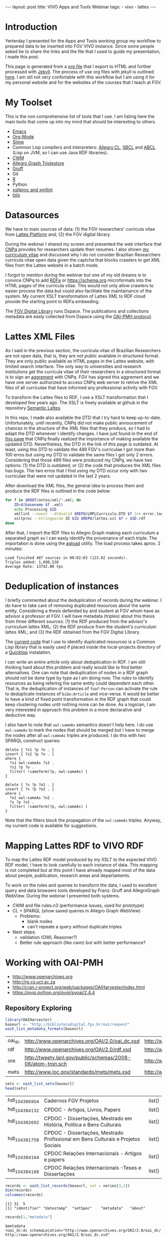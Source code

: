 #+startup: showall 
#+PROPERTY: cache yes
#+PROPERTY: results output
#+PROPERTY: session *R*
#+PROPERTY: cache yes
#+OPTIONS: toc:nil
#+PROPERTY: exports code
#+BEGIN_HTML
---
layout: post
title: VIVO Apps and Tools Webinar
tags:
 - vivo
 - lattes
---
#+END_HTML

* Introduction

Yerterday I presented for the Apps and Tools working group my workflow
to prepared data to be inserted into FGV VIVO instance. Since some
people asked be to share the links and the file that I used to guide
my presentation, I made this post. 

This page is generated from a [[http://orgmode.org][org file]] that I export to HTML and
further processed with [[http://jekyllrb.com][Jekyll]]. The process of use org files with
jekyll is outlined [[http://orgmode.org/worg/org-tutorials/org-jekyll.html][here]]. I am stil not very confortable with this
workflow but I am using it for my personal website and for the
websites of the courses that I teach at FGV.

* My Toolset 

This is the non comprehensive list of tools that I use. I am listing
here the main tools that come up into my mind that should be
interesting to others.

- [[http://www.gnu.org/software/emacs/][Emacs]]
- [[http://orgmode.org][Org-Mode]]
- [[http://common-lisp.net/project/slime/][Slime]]
- Common Lisp compilers and interpreters: [[http://franz.com/products/allegro-common-lisp/][Allegro CL]], [[http://www.sbcl.org][SBCL]] and [[http://abcl.org][ABCL]]
  (Lisp on JVM, so I can use Java RDF libraries).
- [[http://www.w3.org/2000/10/swap/doc/cwm.html][CWM]]
- [[http://franz.com/agraph/allegrograph/][Allegro Graph Triplestore]]
- [[http://franz.com/agraph/gruff/][Gruff]]
- Git
- [[http://www.r-project.org][R]]
- Python
- [[http://xmlsoft.org][xsltproc and xmllint]]
- [[http://tidy.sourceforge.net][tidy]]

* Datasources

We have to main sources of data: (1) the FGV researchers' curricula
vitae from [[http://lattes.cnpq.br][Lattes Platform]] and; (2) the FGV digital library.

During the webinar I shared my screen and presented the web interface
that [[http://cnpq.br][CNPq]] provides for researchers update their resumes. I also shown
[[http://lattes.cnpq.br/0675365413696898][my curriculum vitae]] and discussed why I do not consider Brazilian
Researchers curricula vitae open data given the captcha that blocks
crawlers to get XML files from the Lattes website in a batch mode.

I forgot to mention during the webinar but one of my old dreams is to
convice CNPq to add [[http://www.w3.org/TR/xhtml-rdfa-primer/][RDFa]] or https://schema.org microformats into the
HTML pages of the curricula vitae. This would not only allow crawlers
to easier process the data but could also facilitate the maintainance
of the system. My current XSLT transformation of Lattes XML to RDF
cloud provide the starting point to RDFa embeeding.

The [[http://bibliotecadigital.fgv.br/dspace][FGV Digital Library]] runs Dspace. The publications and collections
metadata are easly collected from Dspace using the [[http://www.openarchives.org/][OAI-PMH protocol]].

* Lattes XML Files

As I said in the previous section, the curricula vitae of Brazilian
Researchers are not open data, that is, they are not public available
in structured format. They are only public available as HTML pages in
the Lattes website, with limited search interface. The only way to
universities and research institutions get the curricula vitae of
their researchers in a structured format is to sign an [[http://www.cnpq.br/web/portal-lattes/acordos-institucionais][aggrement]] with
CNPq. FGV has signed this aggrement and we have one server authorized
to access CNPq web server to retrive the XML files of all curriculae
that have informed any professional activity with FGV.

To transform the Lattes files to RDF, I use a XSLT transformation that
I developed few years ago. The XSLT is freely available at github in
the repository [[https://github.com/arademaker/SLattes][Semantic Lattes]]. 

In this repo, I made also available the DTD that I try hard to keep
up-to-date. Unfortunately, until recently, CNPq did not make public
annoucement of chances in the structure of the XML files that they
produce, so I had to adapt the DTD whenever I identify changes. I have
just found in the end of [[http://www.cnpq.br/web/portal-lattes/extracoes-de-dados][this page]] that CNPq finally realized the
importance of making available the updated DTD. Nevertheless, the DTD
in the link of this page is outdated. At least, using this DTD to
validate the 489 FGV's curriculae I got more than 100 erros but using
my DTD to validate the same files I got only 2 errors. Considering
that those 489 files were produced my CNPq, we have two options: (1)
the DTD is outdated; or (2) the code that produces the XML files has
bugs. The two erros that I find using my DTD occur only with two
curriculae that were not updated in the last 2 years.

After download the XML files, the general idea to process them and
produce the RDF files is outlined in the code below:

#+BEGIN_SRC sh
for f in $ROOT/ontos/xml/*.xml; do
    ID=$(basename $f .xml)
    echo Processing $ID
    xmllint --noout --dtdvalid $REPO/LMPLCurriculo.DTD $f 2>> error.log
    xsltproc --stringparam ID $ID $REPO/lattes.xsl $f > $ID.rdf  
done
#+END_SRC

After that, I import the RDF files to Allegro Graph making each
curriculum a separated graph so I can easly identify the provenance of
each triple. The importation is done using the [[http://franz.com/agraph/support/documentation/current/agload.html][agload]] utility. The
load process takes aprox. 2 minutes:

#+BEGIN_EXAMPLE
Load finished 487 sources in 00:02:03 (123.02 seconds).  
Triples added: 1,690,538 
Average Rate: 13742.00 tps
#+END_EXAMPLE

* Deduplication of instances

I briefly commented about the deduplication of records during the
webinar. I do have to take care of removing duplicated resources about
the same entity. Considering a thesis defended by and student at FGV
whom have as advisor a professor at FGV. I will have metadata
(triples) about this thesis from three different sources: (1) the RDF
produced from the advisor's curriculum lattes XML; (2) the RDF produce
from the student's curriculum lattes XML; and (3) the RDF obtained
from the FGV Digital Library. 

The [[http://github.com/arademaker/vivo-code][current code]] that I use to identify duplicated resources is a
Common Lisp library that is easily used if placed inside the
local-projects directory of a [[http://www.quicklisp.org/][Quicklisp]] instalation.

I can write an entire article only about deduplication in RDF. I am
still thinking hard about this problem and really would like to find
better alternatives.  One can note that deduplication of nodes in a
RDF graph should not be done type by type as I am doing now. The rules
to identify resources as being refering the same entity could
dependent each other. That is, the deduplication of instances of
=foaf:Person= can activate the rule to deduplicate instances of
=bibo:Article= and vice-versa. It would be better to have a kind of
fixed point transformation in the RDF graph that could keep clustering
nodes until nothing more can be done. As a logician, I am very
interested in approach this problem in a more declarative and
deductive way.

I also have to note that =owl:sameAs= semantics doesn't help here. I
do use =owl:sameAs= to mark the nodes that should be merged but I have
to merge the nodes after all =owl:sameAs= triples are produced. I do
this with two SPARQL construct queries:

#+BEGIN_EXAMPLE
delete { ?s1 ?p ?o . }
insert { ?s2 ?p ?o . }
where {
  ?s1 owl:sameAs ?s2 .
  ?s1 ?p ?o .
  filter( !sameTerm(?p, owl:sameAs) )
}
#+END_EXAMPLE

#+BEGIN_EXAMPLE
delete { ?x ?p ?o1 . }
insert { ?x ?p ?o2 . }
where {
  ?o1 owl:sameAs ?o2 .
  ?x ?p ?o1 .
  filter( !sameTerm(?p, owl:sameAs) )
}
#+END_EXAMPLE

Note that the filters block the propagation of the =owl:sameAs=
triples. Anyway, my current code is available for suggestions.

* Mapping Lattes RDF to VIVO RDF

To map the Lattes RDF model produced by my XSLT to the expected VIVO
RDF model, I have to look carefully to each instance of data. This
mapping is not completed but at this point I have already mapped most
of the data about people, publication, research areas and
departaments.

To work on the rules and queries to transform the data, I used to
excellent query and data browsers tools developed by Franz: Gruff and
AllegroGraph WebView. During the webinar I presented both systems.

- CWM and file rules.n3 (performance issues, used for prototype)
- CL + SPARQL (show saved queries in Allegro Graph WebView)
 - Problems:
   - blank nodes
   - can't repeate a query without duplicate triples
- Next steps: 
 - validation (OWL Reasoner?)
 - Better rule approach (like cwm) but with better performance?

* Working with OAI-PMH

- http://www.openarchives.org
- http://re.cs.uct.ac.za
- http://cran.r-project.org/web/packages/OAIHarvester/index.html
- https://pypi.python.org/pypi/pyoai/2.4.4

** Repository Exploring

#+BEGIN_SRC R :results table :cache yes
library(OAIHarvester)
baseurl <- "http://bibliotecadigital.fgv.br/oai/request"
oaih_list_metadata_formats(baseurl)
#+END_SRC

#+RESULTS[dd4722f705f05eb68c2467507e4b544b27d4a687]:
| oai_dc | http://www.openarchives.org/OAI/2.0/oai_dc.xsd              | http://www.openarchives.org/OAI/2.0/oai_dc/ |
| rdf    | http://www.openarchives.org/OAI/2.0/rdf.xsd                 | http://www.openarchives.org/OAI/2.0/rdf/    |
| ore    | http://tweety.lanl.gov/public/schemas/2008-06/atom-tron.sch | http://www.w3.org/2005/Atom                 |
| mets   | http://www.loc.gov/standards/mets/mets.xsd                  | http://www.loc.gov/METS/                    |

#+name: sets
#+BEGIN_SRC R :cache yes
sets <- oaih_list_sets(baseurl)
head(sets)
#+END_SRC

#+RESULTS[88f5fc9bb6b8b770ab93863c18bf4730121309ad]: sets
| hdl_10438_6904 | Cadernos FGV Projetos                                                            | list() |
| hdl_10438_4132 | CPDOC - Artigos, Livros, Papers                                                  | list() |
| hdl_10438_2692 | CPDOC - Dissertações, Mestrado em História, Política e Bens Culturais            | list() |
| hdl_10438_1758 | CPDOC - Dissertações, Mestrado Profissional em Bens Culturais e Projetos Sociais | list() |
| hdl_10438_4164 | CPDOC Relações Internacionais - Artigos e papers                                 | list() |
| hdl_10438_4168 | CPDOC Relações Internacionais -Teses e Dissertações                              | list() |

#+BEGIN_SRC R :var series=sets :results output
records <- oaih_list_records(baseurl, set = series[3,1])
dim(records)
colnames(records)
#+END_SRC

#+RESULTS[3587dddb293079161648e2c7e98cd2fa565669ab]:
: [1] 31  5
: [1] "identifier" "datestamp"  "setSpec"    "metadata"   "about"

#+BEGIN_SRC R :results output
records[1,"metadata"]
#+END_SRC

#+RESULTS[7bb006f3d1b1a99e16a30bc162146090c066c046]:
#+begin_example
$metadata
<oai_dc:dc schemaLocation="http://www.openarchives.org/OAI/2.0/oai_dc/ http://www.openarchives.org/OAI/2.0/oai_dc.xsd" xmlns:oai_dc="http://www.openarchives.org/OAI/2.0/oai_dc/" xmlns:dc="http://purl.org/dc/elements/1.1/" xmlns:xsi="http://www.w3.org/2001/XMLSchema-instance">
 <dc:title>Por que é cidadão o jornalista-cidadão? História das mídias e jornalismo cidadão de base comunitária na Maré</dc:title>
 <dc:creator>Chagas, Viktor Henrique Carneiro de Souza</dc:creator>
 <dc:description>Afinal, por que é cidadão o jornalista cidadão? Foi esta a pergunta que desencadeou
todo um esforço de pesquisa no sentido de identificar práticas comuns nas diferentes
experiências de jornalismo cidadão. Para desenvolver e tentar ampliar o conceito
trabalhado, a opção foi de analisar o espectro da comunicação comunitária, sobretudo
em veículos que tiveram origem na área da Maré, no Rio de Janeiro, nas últimas três
décadas. Assim, mapeando algumas dessas experiências e selecionando casos entre os
que chamaram mais atenção pela propriedade com que trabalham os aspectos
relacionados ao jornalismo cidadão, esta dissertação se detém sobre o significado da
cidadania para o cidadão-jornalista e a contribuição à identidade local prestada pela
comunicação comunitária. Minha idéia é demonstrar como experiências deste gênero
são capazes de não apenas de pautar meios tradicionais de mídia, mas sobretudo de
ajudar a estabelecer dentro da própria comunidade uma cultura de mídia e uma esfera
pública local, desenvolvendo uma reapropriação da identidade da favela e de seus
moradores e contribuindo para a busca e/ou exercício da cidadania.</dc:description>
 <dc:contributor>Hollanda, Bernardo Borges Buarque de</dc:contributor>
 <dc:contributor>Albuquerque, Afonso de</dc:contributor>
 <dc:contributor>Aldé, Alessandra</dc:contributor>
 <dc:contributor>Miguel, Luis Felipe</dc:contributor>
 <dc:contributor>Lattman-Weltman, Fernando</dc:contributor>
 <dc:date>2009-06-17T19:02:36Z</dc:date>
 <dc:date>2009-06-17T19:02:36Z</dc:date>
 <dc:date>2009-03-06</dc:date>
 <dc:type>Dissertation</dc:type>
 <dc:identifier>http://hdl.handle.net/10438/2676</dc:identifier>
 <dc:language>pt_BR</dc:language>
</oai_dc:dc>
#+end_example

** Current Workflow

- shell script 
 - python script getdata.py
 - XSLT transformation over dc metadata records
- show files
 
** Future directions

- CL package for OAI-PMH (forget Python!)
- retrieve using mets instead of dc
- see http://bibliotecadigital.fgv.br/dspace/handle/10438/11552?show=full

#+BEGIN_SRC R :results output
r1 <- oaih_list_records(baseurl, prefix = "mets", set = series[3,1])
r1[1,"metadata"]
#+END_SRC

#+RESULTS[2b0c923b80d32bd434a90e31c0580bec9cd4e367]:
#+begin_example
$metadata
<mets OBJID="hdl:10438/2676" LABEL="DSpace Item" schemaLocation="http://www.loc.gov/METS/ http://www.loc.gov/standards/mets/mets.xsd http://www.loc.gov/mods/v3 http://www.loc.gov/standards/mods/v3/mods-3-0.xsd" xmlns="http://www.loc.gov/METS/" xmlns:xlink="http://www.w3.org/1999/xlink" xmlns:xsi="http://www.w3.org/2001/XMLSchema-instance" xmlns:mods="http://www.loc.gov/mods/v3">
 <metsHdr CREATEDATE="2014-04-29T08:02:23">
  <agent ROLE="CUSTODIAN" TYPE="ORGANIZATION">
   <name>DSpace@FGV</name>
  </agent>
 </metsHdr>
 <dmdSec ID="DMD_hdl_10438/2676">
  <mdWrap MDTYPE="MODS">
   <xmlData>
    <mods:name>
     <mods:role>
      <mods:roleTerm type="text">advisor</mods:roleTerm>
     </mods:role>
     <mods:namePart>Lattman-Weltman, Fernando</mods:namePart>
    </mods:name>
    <mods:name>
     <mods:role>
      <mods:roleTerm type="text">author</mods:roleTerm>
     </mods:role>
     <mods:namePart>Chagas, Viktor Henrique Carneiro de Souza</mods:namePart>
    </mods:name>
    <mods:name>
     <mods:role>
      <mods:roleTerm type="text">other</mods:roleTerm>
     </mods:role>
     <mods:namePart>Hollanda, Bernardo Borges Buarque de</mods:namePart>
    </mods:name>
    <mods:name>
     <mods:role>
      <mods:roleTerm type="text">other</mods:roleTerm>
     </mods:role>
     <mods:namePart>Albuquerque, Afonso de</mods:namePart>
    </mods:name>
    <mods:name>
     <mods:role>
      <mods:roleTerm type="text">other</mods:roleTerm>
     </mods:role>
     <mods:namePart>Aldé, Alessandra</mods:namePart>
    </mods:name>
    <mods:name>
     <mods:role>
      <mods:roleTerm type="text">other</mods:roleTerm>
     </mods:role>
     <mods:namePart>Miguel, Luis Felipe</mods:namePart>
    </mods:name>
    <mods:extension>
     <mods:dateAccessioned encoding="iso8601">2009-06-17T19:02:36Z</mods:dateAccessioned>
    </mods:extension>
    <mods:extension>
     <mods:dateAvailable encoding="iso8601">2009-06-17T19:02:36Z</mods:dateAvailable>
    </mods:extension>
    <mods:originInfo>
     <mods:dateIssued encoding="iso8601">2009-03-06</mods:dateIssued>
    </mods:originInfo>
    <mods:identifier type="uri">http://hdl.handle.net/10438/2676</mods:identifier>
    <mods:abstract>Afinal, por que é cidadão o jornalista cidadão? Foi esta a pergunta que desencadeou
todo um esforço de pesquisa no sentido de identificar práticas comuns nas diferentes
experiências de jornalismo cidadão. Para desenvolver e tentar ampliar o conceito
trabalhado, a opção foi de analisar o espectro da comunicação comunitária, sobretudo
em veículos que tiveram origem na área da Maré, no Rio de Janeiro, nas últimas três
décadas. Assim, mapeando algumas dessas experiências e selecionando casos entre os
que chamaram mais atenção pela propriedade com que trabalham os aspectos
relacionados ao jornalismo cidadão, esta dissertação se detém sobre o significado da
cidadania para o cidadão-jornalista e a contribuição à identidade local prestada pela
comunicação comunitária. Minha idéia é demonstrar como experiências deste gênero
são capazes de não apenas de pautar meios tradicionais de mídia, mas sobretudo de
ajudar a estabelecer dentro da própria comunidade uma cultura de mídia e uma esfera
pública local, desenvolvendo uma reapropriação da identidade da favela e de seus
moradores e contribuindo para a busca e/ou exercício da cidadania.</mods:abstract>
    <mods:language>
     <mods:languageTerm authority="rfc3066">pt_BR</mods:languageTerm>
    </mods:language>
    <mods:titleInfo>Por que é cidadão o jornalista-cidadão? História das mídias e jornalismo cidadão de base comunitária na Maré</mods:titleInfo>
    <mods:genre>Dissertation</mods:genre>
   </xmlData>
  </mdWrap>
 </dmdSec>
 <amdSec ID="TMD_hdl_10438/2676">
  <rightsMD>
   <mdWrap MIMETYPE="text/plain" MDTYPE="OTHER" OTHERMDTYPE="TEXT">
    <binData>TGljZW5zZSBncmFudGVkIGJ5IFN1ZW1pIEhpZ3VjaGkgKHN1ZW1pLmhpZ3VjaGlAZmd2LmJy
KSBvbiAyMDA5LTA2LTE3VDE4OjU4OjQ0WiAoR01UKToKDQpURVJNT1MgTElDRU5DSUFNRU5UTyBQ
QVJBIEFSUVVJVkFNRU5UTywgUkVQUk9EVcOHw4NPIEUgRElWVUxHQcOHw4NPDQpQw5pCTElDQSBE
RSBDT05URcOaRE8gw4AgQklCTElPVEVDQSBWSVJUVUFMIEZHViAodmVyc8OjbyAxLjIpDQoNCjEu
IFZvY8OqLCB1c3XDoXJpby1kZXBvc2l0YW50ZSBkYSBCaWJsaW90ZWNhIFZpcnR1YWwgRkdWLCBh
c3NlZ3VyYSwgbm8NCnByZXNlbnRlIGF0bywgcXVlIMOpIHRpdHVsYXIgZG9zIGRpcmVpdG9zIGF1
dG9yYWlzIHBhdHJpbW9uaWFpcyBlL291DQpkaXJlaXRvcyBjb25leG9zIHJlZmVyZW50ZXMgw6Ag
dG90YWxpZGFkZSBkYSBPYnJhIG9yYSBkZXBvc2l0YWRhIGVtDQpmb3JtYXRvIGRpZ2l0YWwsIGJl
bSBjb21vIGRlIHNldXMgY29tcG9uZW50ZXMgbWVub3JlcywgZW0gc2UgdHJhdGFuZG8NCmRlIG9i
cmEgY29sZXRpdmEsIGNvbmZvcm1lIG8gcHJlY2VpdHVhZG8gcGVsYSBMZWkgOS42MTAvOTggZS9v
dSBMZWkNCjkuNjA5Lzk4LiBOw6NvIHNlbmRvIGVzdGUgbyBjYXNvLCB2b2PDqiBhc3NlZ3VyYSB0
ZXIgb2J0aWRvLCBkaXJldGFtZW50ZQ0KZG9zIGRldmlkb3MgdGl0dWxhcmVzLCBhdXRvcml6YcOn
w6NvIHByw6l2aWEgZSBleHByZXNzYSBwYXJhIG8gZGVww7NzaXRvIGUNCmRpdnVsZ2HDp8OjbyBk
YSBPYnJhLCBhYnJhbmdlbmRvIHRvZG9zIG9zIGRpcmVpdG9zIGF1dG9yYWlzIGUgY29uZXhvcw0K
YWZldGFkb3MgcGVsYSBhc3NpbmF0dXJhIGRvcyBwcmVzZW50ZXMgdGVybW9zIGRlIGxpY2VuY2lh
bWVudG8sIGRlDQptb2RvIGEgZWZldGl2YW1lbnRlIGlzZW50YXIgYSBGdW5kw6fDo28gR2V0dWxp
byBWYXJnYXMgZSBzZXVzDQpmdW5jaW9uw6FyaW9zIGRlIHF1YWxxdWVyIHJlc3BvbnNhYmlsaWRh
ZGUgcGVsbyB1c28gbsOjby1hdXRvcml6YWRvIGRvDQptYXRlcmlhbCBkZXBvc2l0YWRvLCBzZWph
IGVtIHZpbmN1bGHDp8OjbyDDoCBCaWJsaW90ZWNhIFZpcnR1YWwgRkdWLCBzZWphDQplbSB2aW5j
dWxhw6fDo28gYSBxdWFpc3F1ZXIgc2VydmnDp29zIGRlIGJ1c2NhIGUgZGlzdHJpYnVpw6fDo28g
ZGUgY29udGXDumRvDQpxdWUgZmHDp2FtIHVzbyBkYXMgaW50ZXJmYWNlcyBlIGVzcGHDp28gZGUg
YXJtYXplbmFtZW50byBwcm92aWRlbmNpYWRvcw0KcGVsYSBGdW5kYcOnw6NvIEdldHVsaW8gVmFy
Z2FzIHBvciBtZWlvIGRlIHNldXMgc2lzdGVtYXMgaW5mb3JtYXRpemFkb3MuDQoNCjIuIEEgYXNz
aW5hdHVyYSBkZXN0YSBsaWNlbsOnYSB0ZW0gY29tbyBjb25zZXHDvMOqbmNpYSBhIHRyYW5zZmVy
w6puY2lhLCBhDQp0w610dWxvIG7Do28tZXhjbHVzaXZvIGUgbsOjby1vbmVyb3NvLCBpc2VudGEg
ZG8gcGFnYW1lbnRvIGRlIHJveWFsdGllcw0Kb3UgcXVhbHF1ZXIgb3V0cmEgY29udHJhcHJlc3Rh
w6fDo28sIHBlY3VuacOhcmlhIG91IG7Do28sIMOgIEZ1bmRhw6fDo28NCkdldHVsaW8gVmFyZ2Fz
LCBkb3MgZGlyZWl0b3MgZGUgYXJtYXplbmFyIGRpZ2l0YWxtZW50ZSwgcmVwcm9kdXppciBlDQpk
aXN0cmlidWlyIG5hY2lvbmFsIGUgaW50ZXJuYWNpb25hbG1lbnRlIGEgT2JyYSwgaW5jbHVpbmRv
LXNlIG8gc2V1DQpyZXN1bW8vYWJzdHJhY3QsIHBvciBtZWlvcyBlbGV0csO0bmljb3MsIG5vIHNp
dGUgZGEgQmlibGlvdGVjYSBWaXJ0dWFsDQpGR1YsIGFvIHDDumJsaWNvIGVtIGdlcmFsLCBlbSBy
ZWdpbWUgZGUgYWNlc3NvIGFiZXJ0by4NCg0KMy4gQSBwcmVzZW50ZSBsaWNlbsOnYSB0YW1iw6lt
IGFicmFuZ2UsIG5vcyBtZXNtb3MgdGVybW9zIGVzdGFiZWxlY2lkb3MNCm5vIGl0ZW0gMiwgc3Vw
cmEsIHF1YWxxdWVyIGRpcmVpdG8gZGUgY29tdW5pY2HDp8OjbyBhbyBww7pibGljbyBjYWLDrXZl
bA0KZW0gcmVsYcOnw6NvIMOgIE9icmEgb3JhIGRlcG9zaXRhZGEsIGluY2x1aW5kby1zZSBvcyB1
c29zIHJlZmVyZW50ZXMgw6ANCnJlcHJlc2VudGHDp8OjbyBww7pibGljYSBlL291IGV4ZWN1w6fD
o28gcMO6YmxpY2EsIGJlbSBjb21vIHF1YWxxdWVyIG91dHJhDQptb2RhbGlkYWRlIGRlIGNvbXVu
aWNhw6fDo28gYW8gcMO6YmxpY28gcXVlIGV4aXN0YSBvdSB2ZW5oYSBhIGV4aXN0aXIsDQpub3Mg
dGVybW9zIGRvIGFydGlnbyA2OCBlIHNlZ3VpbnRlcyBkYSBMZWkgOS42MTAvOTgsIG5hIGV4dGVu
c8OjbyBxdWUNCmZvciBhcGxpY8OhdmVsIGFvcyBzZXJ2acOnb3MgcHJlc3RhZG9zIGFvIHDDumJs
aWNvIHBlbGEgQmlibGlvdGVjYQ0KVmlydHVhbCBGR1YuDQoNCjQuIEVzdGEgbGljZW7Dp2EgYWJy
YW5nZSwgYWluZGEsIG5vcyBtZXNtb3MgdGVybW9zIGVzdGFiZWxlY2lkb3Mgbm8NCml0ZW0gMiwg
c3VwcmEsIHRvZG9zIG9zIGRpcmVpdG9zIGNvbmV4b3MgZGUgYXJ0aXN0YXMgaW50w6lycHJldGVz
IG91DQpleGVjdXRhbnRlcywgcHJvZHV0b3JlcyBmb25vZ3LDoWZpY29zIG91IGVtcHJlc2FzIGRl
IHJhZGlvZGlmdXPDo28gcXVlDQpldmVudHVhbG1lbnRlIHNlamFtIGFwbGljw6F2ZWlzIGVtIHJl
bGHDp8OjbyDDoCBvYnJhIGRlcG9zaXRhZGEsIGVtDQpjb25mb3JtaWRhZGUgY29tIG8gcmVnaW1l
IGZpeGFkbyBubyBUw610dWxvIFYgZGEgTGVpIDkuNjEwLzk4Lg0KDQo1LiBTZSBhIE9icmEgZGVw
b3NpdGFkYSBmb2kgb3Ugw6kgb2JqZXRvIGRlIGZpbmFuY2lhbWVudG8gcG9yDQppbnN0aXR1acOn
w7VlcyBkZSBmb21lbnRvIMOgIHBlc3F1aXNhIG91IHF1YWxxdWVyIG91dHJhIHNlbWVsaGFudGUs
IHZvY8OqDQpvdSBvIHRpdHVsYXIgYXNzZWd1cmEgcXVlIGN1bXByaXUgdG9kYXMgYXMgb2JyaWdh
w6fDtWVzIHF1ZSBsaGUgZm9yYW0NCmltcG9zdGFzIHBlbGEgaW5zdGl0dWnDp8OjbyBmaW5hbmNp
YWRvcmEgZW0gcmF6w6NvIGRvIGZpbmFuY2lhbWVudG8sIGUNCnF1ZSBuw6NvIGVzdMOhIGNvbnRy
YXJpYW5kbyBxdWFscXVlciBkaXNwb3Npw6fDo28gY29udHJhdHVhbCByZWZlcmVudGUgw6ANCnB1
YmxpY2HDp8OjbyBkbyBjb250ZcO6ZG8gb3JhIHN1Ym1ldGlkbyDDoCBCaWJsaW90ZWNhIFZpcnR1
YWwgRkdWLg0KDQo2LiBDYXNvIGEgT2JyYSBvcmEgZGVwb3NpdGFkYSBlbmNvbnRyZS1zZSBsaWNl
bmNpYWRhIHNvYiB1bWEgbGljZW7Dp2ENCkNyZWF0aXZlIENvbW1vbnMgKHF1YWxxdWVyIHZlcnPD
o28pLCBzb2IgYSBsaWNlbsOnYSBHTlUgRnJlZQ0KRG9jdW1lbnRhdGlvbiBMaWNlbnNlIChxdWFs
cXVlciB2ZXJzw6NvKSwgb3Ugb3V0cmEgbGljZW7Dp2EgcXVhbGlmaWNhZGENCmNvbW8gbGl2cmUg
c2VndW5kbyBvcyBjcml0w6lyaW9zIGRhIERlZmluaXRpb24gb2YgRnJlZSBDdWx0dXJhbCBXb3Jr
cw0KKGRpc3BvbsOtdmVsIGVtOiBodHRwOi8vZnJlZWRvbWRlZmluZWQub3JnL0RlZmluaXRpb24p
IG91IEZyZWUgU29mdHdhcmUNCkRlZmluaXRpb24gKGRpc3BvbsOtdmVsIGVtOiBodHRwOi8vd3d3
LmdudS5vcmcvcGhpbG9zb3BoeS9mcmVlLXN3Lmh0bWwpLCANCm8gYXJxdWl2byByZWZlcmVudGUg
w6AgT2JyYSBkZXZlIGluZGljYXIgYSBsaWNlbsOnYSBhcGxpY8OhdmVsIGVtDQpjb250ZcO6ZG8g
bGVnw612ZWwgcG9yIHNlcmVzIGh1bWFub3MgZSwgc2UgcG9zc8OtdmVsLCB0YW1iw6ltIGVtIG1l
dGFkYWRvcw0KbGVnw612ZWlzIHBvciBtw6FxdWluYS4gQSBpbmRpY2HDp8OjbyBkYSBsaWNlbsOn
YSBhcGxpY8OhdmVsIGRldmUgc2VyDQphY29tcGFuaGFkYSBkZSB1bSBsaW5rIHBhcmEgb3MgdGVy
bW9zIGRlIGxpY2VuY2lhbWVudG8gb3Ugc3VhIGPDs3BpYQ0KaW50ZWdyYWwuDQoNCg0KQW8gY29u
Y2x1aXIgYSBwcmVzZW50ZSBldGFwYSBlIGFzIGV0YXBhcyBzdWJzZXHDvGVudGVzIGRvIHByb2Nl
c3NvIGRlDQpzdWJtaXNzw6NvIGRlIGFycXVpdm9zIMOgIEJpYmxpb3RlY2EgVmlydHVhbCBGR1Ys
IHZvY8OqIGF0ZXN0YSBxdWUgbGV1IGUNCmNvbmNvcmRhIGludGVncmFsbWVudGUgY29tIG9zIHRl
cm1vcyBhY2ltYSBkZWxpbWl0YWRvcywgYXNzaW5hbmRvLW9zDQpzZW0gZmF6ZXIgcXVhbHF1ZXIg
cmVzZXJ2YSBlIG5vdmFtZW50ZSBjb25maXJtYW5kbyBxdWUgY3VtcHJlIG9zDQpyZXF1aXNpdG9z
IGluZGljYWRvcyBubyBpdGVtIDEsIHN1cHJhLg0KDQpIYXZlbmRvIHF1YWxxdWVyIGRpc2NvcmTD
om5jaWEgZW0gcmVsYcOnw6NvIGFvcyBwcmVzZW50ZXMgdGVybW9zIG91IG7Do28NCnNlIHZlcmlm
aWNhbmRvIG8gZXhpZ2lkbyBubyBpdGVtIDEsIHN1cHJhLCB2b2PDqiBkZXZlIGludGVycm9tcGVy
DQppbWVkaWF0YW1lbnRlIG8gcHJvY2Vzc28gZGUgc3VibWlzc8Ojby4gQSBjb250aW51aWRhZGUg
ZG8gcHJvY2Vzc28NCmVxdWl2YWxlIMOgIGFzc2luYXR1cmEgZGVzdGUgZG9jdW1lbnRvLCBjb20g
dG9kYXMgYXMgY29uc2Vxw7zDqm5jaWFzIG5lbGUNCnByZXZpc3Rhcywgc3VqZWl0YW5kby1zZSBv
IHNpZ25hdMOhcmlvIGEgc2Fuw6fDtWVzIGNpdmlzIGUgY3JpbWluYWlzIGNhc28NCm7Do28gc2Vq
YSB0aXR1bGFyIGRvcyBkaXJlaXRvcyBhdXRvcmFpcyBwYXRyaW1vbmlhaXMgZS9vdSBjb25leG9z
DQphcGxpY8OhdmVpcyDDoCBPYnJhIGRlcG9zaXRhZGEgZHVyYW50ZSBlc3RlIHByb2Nlc3NvLCBv
dSBjYXNvIG7Do28gdGVuaGENCm9idGlkbyBwcsOpdmlhIGUgZXhwcmVzc2EgYXV0b3JpemHDp8Oj
byBkbyB0aXR1bGFyIHBhcmEgbyBkZXDDs3NpdG8gZQ0KdG9kb3Mgb3MgdXNvcyBkYSBPYnJhIGVu
dm9sdmlkb3MuDQoNCg0KUGFyYSBhIHNvbHXDp8OjbyBkZSBxdWFscXVlciBkw7p2aWRhIHF1YW50
byBhb3MgdGVybW9zIGRlIGxpY2VuY2lhbWVudG8gZQ0KbyBwcm9jZXNzbyBkZSBzdWJtaXNzw6Nv
LCBlbnRyZSBlbSBjb250YXRvIGNvbSBbbmNlcGdlQGZndi5icl0NCg==</binData>
   </mdWrap>
  </rightsMD>
 </amdSec>
 <fileSec>
  <fileGrp USE="ORIGINAL">
   <file ID="10438_2676_1" MIMETYPE="application/pdf" SIZE="2326531" CHECKSUM="6b19a1b5f0a14e36ccd4e92a04f821c7" CHECKSUMTYPE="MD5" OWNERID="http://bibliotecadigital.fgv.br/dspace/bitstream/10438/2676/1/CPDOC2009ViktorHenriqueCarneirodeSouzaChagas.pdf" GROUPID="GROUP_10438_2676_1">
    <FLocat LOCTYPE="URL" type="simple" href="http://bibliotecadigital.fgv.br/dspace/bitstream/10438/2676/1/CPDOC2009ViktorHenriqueCarneirodeSouzaChagas.pdf"/>
   </file>
  </fileGrp>
  <fileGrp USE="TEXT">
   <file ID="10438_2676_3" MIMETYPE="text/plain" SIZE="594220" CHECKSUM="4fd22d612ed02fcc711dd31e554d72d8" CHECKSUMTYPE="MD5" OWNERID="http://bibliotecadigital.fgv.br/dspace/bitstream/10438/2676/3/CPDOC2009ViktorHenriqueCarneirodeSouzaChagas.pdf.txt" GROUPID="GROUP_10438_2676_1">
    <FLocat LOCTYPE="URL" type="simple" href="http://bibliotecadigital.fgv.br/dspace/bitstream/10438/2676/3/CPDOC2009ViktorHenriqueCarneirodeSouzaChagas.pdf.txt"/>
   </file>
  </fileGrp>
  <fileGrp USE="THUMBNAIL">
   <file ID="10438_2676_4" MIMETYPE="image/jpeg" SIZE="14717" CHECKSUM="a04473733661de3408752512dc6f5743" CHECKSUMTYPE="MD5" OWNERID="http://bibliotecadigital.fgv.br/dspace/bitstream/10438/2676/4/CPDOC2009ViktorHenriqueCarneirodeSouzaChagas.pdf.jpg" GROUPID="GROUP_10438_2676_1">
    <FLocat LOCTYPE="URL" type="simple" href="http://bibliotecadigital.fgv.br/dspace/bitstream/10438/2676/4/CPDOC2009ViktorHenriqueCarneirodeSouzaChagas.pdf.jpg"/>
   </file>
  </fileGrp>
 </fileSec>
 <structMap>
  <div/>
 </structMap>
</mets>
#+end_example

